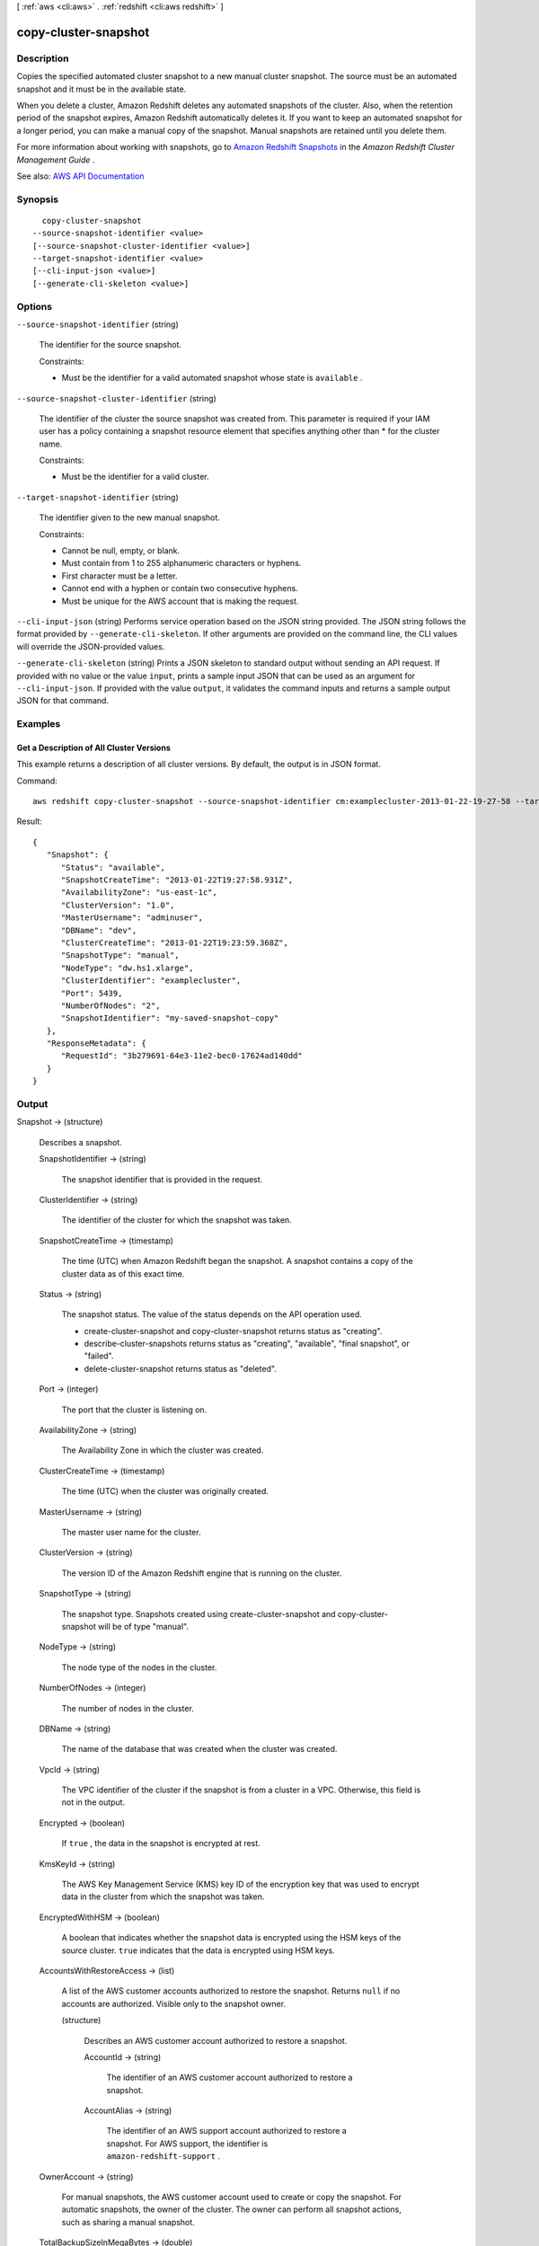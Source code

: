 [ :ref:`aws <cli:aws>` . :ref:`redshift <cli:aws redshift>` ]

.. _cli:aws redshift copy-cluster-snapshot:


*********************
copy-cluster-snapshot
*********************



===========
Description
===========



Copies the specified automated cluster snapshot to a new manual cluster snapshot. The source must be an automated snapshot and it must be in the available state.

 

When you delete a cluster, Amazon Redshift deletes any automated snapshots of the cluster. Also, when the retention period of the snapshot expires, Amazon Redshift automatically deletes it. If you want to keep an automated snapshot for a longer period, you can make a manual copy of the snapshot. Manual snapshots are retained until you delete them.

 

For more information about working with snapshots, go to `Amazon Redshift Snapshots <http://docs.aws.amazon.com/redshift/latest/mgmt/working-with-snapshots.html>`_ in the *Amazon Redshift Cluster Management Guide* .



See also: `AWS API Documentation <https://docs.aws.amazon.com/goto/WebAPI/redshift-2012-12-01/CopyClusterSnapshot>`_


========
Synopsis
========

::

    copy-cluster-snapshot
  --source-snapshot-identifier <value>
  [--source-snapshot-cluster-identifier <value>]
  --target-snapshot-identifier <value>
  [--cli-input-json <value>]
  [--generate-cli-skeleton <value>]




=======
Options
=======

``--source-snapshot-identifier`` (string)


  The identifier for the source snapshot.

   

  Constraints:

   

   
  * Must be the identifier for a valid automated snapshot whose state is ``available`` . 
   

  

``--source-snapshot-cluster-identifier`` (string)


  The identifier of the cluster the source snapshot was created from. This parameter is required if your IAM user has a policy containing a snapshot resource element that specifies anything other than * for the cluster name.

   

  Constraints:

   

   
  * Must be the identifier for a valid cluster. 
   

  

``--target-snapshot-identifier`` (string)


  The identifier given to the new manual snapshot.

   

  Constraints:

   

   
  * Cannot be null, empty, or blank. 
   
  * Must contain from 1 to 255 alphanumeric characters or hyphens. 
   
  * First character must be a letter. 
   
  * Cannot end with a hyphen or contain two consecutive hyphens. 
   
  * Must be unique for the AWS account that is making the request. 
   

  

``--cli-input-json`` (string)
Performs service operation based on the JSON string provided. The JSON string follows the format provided by ``--generate-cli-skeleton``. If other arguments are provided on the command line, the CLI values will override the JSON-provided values.

``--generate-cli-skeleton`` (string)
Prints a JSON skeleton to standard output without sending an API request. If provided with no value or the value ``input``, prints a sample input JSON that can be used as an argument for ``--cli-input-json``. If provided with the value ``output``, it validates the command inputs and returns a sample output JSON for that command.



========
Examples
========

Get a Description of All Cluster Versions
-----------------------------------------

This example returns a description of all cluster versions.  By default, the output is in JSON format.

Command::

   aws redshift copy-cluster-snapshot --source-snapshot-identifier cm:examplecluster-2013-01-22-19-27-58 --target-snapshot-identifier my-saved-snapshot-copy

Result::

    {
       "Snapshot": {
          "Status": "available",
          "SnapshotCreateTime": "2013-01-22T19:27:58.931Z",
          "AvailabilityZone": "us-east-1c",
          "ClusterVersion": "1.0",
          "MasterUsername": "adminuser",
          "DBName": "dev",
          "ClusterCreateTime": "2013-01-22T19:23:59.368Z",
          "SnapshotType": "manual",
          "NodeType": "dw.hs1.xlarge",
          "ClusterIdentifier": "examplecluster",
          "Port": 5439,
          "NumberOfNodes": "2",
          "SnapshotIdentifier": "my-saved-snapshot-copy"
       },
       "ResponseMetadata": {
          "RequestId": "3b279691-64e3-11e2-bec0-17624ad140dd"
       }
    }




======
Output
======

Snapshot -> (structure)

  

  Describes a snapshot.

  

  SnapshotIdentifier -> (string)

    

    The snapshot identifier that is provided in the request.

    

    

  ClusterIdentifier -> (string)

    

    The identifier of the cluster for which the snapshot was taken.

    

    

  SnapshotCreateTime -> (timestamp)

    

    The time (UTC) when Amazon Redshift began the snapshot. A snapshot contains a copy of the cluster data as of this exact time.

    

    

  Status -> (string)

    

    The snapshot status. The value of the status depends on the API operation used. 

     

     
    *  create-cluster-snapshot and  copy-cluster-snapshot returns status as "creating".  
     
    *  describe-cluster-snapshots returns status as "creating", "available", "final snapshot", or "failed". 
     
    *  delete-cluster-snapshot returns status as "deleted". 
     

    

    

  Port -> (integer)

    

    The port that the cluster is listening on.

    

    

  AvailabilityZone -> (string)

    

    The Availability Zone in which the cluster was created.

    

    

  ClusterCreateTime -> (timestamp)

    

    The time (UTC) when the cluster was originally created.

    

    

  MasterUsername -> (string)

    

    The master user name for the cluster.

    

    

  ClusterVersion -> (string)

    

    The version ID of the Amazon Redshift engine that is running on the cluster.

    

    

  SnapshotType -> (string)

    

    The snapshot type. Snapshots created using  create-cluster-snapshot and  copy-cluster-snapshot will be of type "manual". 

    

    

  NodeType -> (string)

    

    The node type of the nodes in the cluster.

    

    

  NumberOfNodes -> (integer)

    

    The number of nodes in the cluster.

    

    

  DBName -> (string)

    

    The name of the database that was created when the cluster was created.

    

    

  VpcId -> (string)

    

    The VPC identifier of the cluster if the snapshot is from a cluster in a VPC. Otherwise, this field is not in the output.

    

    

  Encrypted -> (boolean)

    

    If ``true`` , the data in the snapshot is encrypted at rest.

    

    

  KmsKeyId -> (string)

    

    The AWS Key Management Service (KMS) key ID of the encryption key that was used to encrypt data in the cluster from which the snapshot was taken.

    

    

  EncryptedWithHSM -> (boolean)

    

    A boolean that indicates whether the snapshot data is encrypted using the HSM keys of the source cluster. ``true`` indicates that the data is encrypted using HSM keys.

    

    

  AccountsWithRestoreAccess -> (list)

    

    A list of the AWS customer accounts authorized to restore the snapshot. Returns ``null`` if no accounts are authorized. Visible only to the snapshot owner. 

    

    (structure)

      

      Describes an AWS customer account authorized to restore a snapshot.

      

      AccountId -> (string)

        

        The identifier of an AWS customer account authorized to restore a snapshot.

        

        

      AccountAlias -> (string)

        

        The identifier of an AWS support account authorized to restore a snapshot. For AWS support, the identifier is ``amazon-redshift-support`` . 

        

        

      

    

  OwnerAccount -> (string)

    

    For manual snapshots, the AWS customer account used to create or copy the snapshot. For automatic snapshots, the owner of the cluster. The owner can perform all snapshot actions, such as sharing a manual snapshot.

    

    

  TotalBackupSizeInMegaBytes -> (double)

    

    The size of the complete set of backup data that would be used to restore the cluster.

    

    

  ActualIncrementalBackupSizeInMegaBytes -> (double)

    

    The size of the incremental backup.

    

    

  BackupProgressInMegaBytes -> (double)

    

    The number of megabytes that have been transferred to the snapshot backup.

    

    

  CurrentBackupRateInMegaBytesPerSecond -> (double)

    

    The number of megabytes per second being transferred to the snapshot backup. Returns ``0`` for a completed backup. 

    

    

  EstimatedSecondsToCompletion -> (long)

    

    The estimate of the time remaining before the snapshot backup will complete. Returns ``0`` for a completed backup. 

    

    

  ElapsedTimeInSeconds -> (long)

    

    The amount of time an in-progress snapshot backup has been running, or the amount of time it took a completed backup to finish.

    

    

  SourceRegion -> (string)

    

    The source region from which the snapshot was copied.

    

    

  Tags -> (list)

    

    The list of tags for the cluster snapshot.

    

    (structure)

      

      A tag consisting of a name/value pair for a resource.

      

      Key -> (string)

        

        The key, or name, for the resource tag.

        

        

      Value -> (string)

        

        The value for the resource tag.

        

        

      

    

  RestorableNodeTypes -> (list)

    

    The list of node types that this cluster snapshot is able to restore into.

    

    (string)

      

      

    

  EnhancedVpcRouting -> (boolean)

    

    An option that specifies whether to create the cluster with enhanced VPC routing enabled. To create a cluster that uses enhanced VPC routing, the cluster must be in a VPC. For more information, see `Enhanced VPC Routing <http://docs.aws.amazon.com/redshift/latest/mgmt/enhanced-vpc-routing.html>`_ in the Amazon Redshift Cluster Management Guide.

     

    If this option is ``true`` , enhanced VPC routing is enabled. 

     

    Default: false

    

    

  

